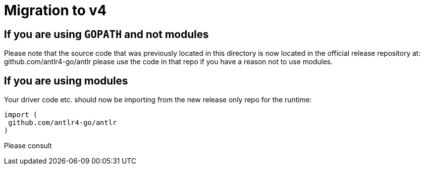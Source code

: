 = Migration to v4

== If you are using `GOPATH` and not modules

Please note that the source code that was previously located in this directory is now located in the official release repository at: github.com/antlr4-go/antlr please use the code in that repo if you have a reason not to use modules.

== If you are using modules

Your driver code etc. should now be importing from the new release only repo for the runtime:

```go
import (
 github.com/antlr4-go/antlr
)
```

Please consult
